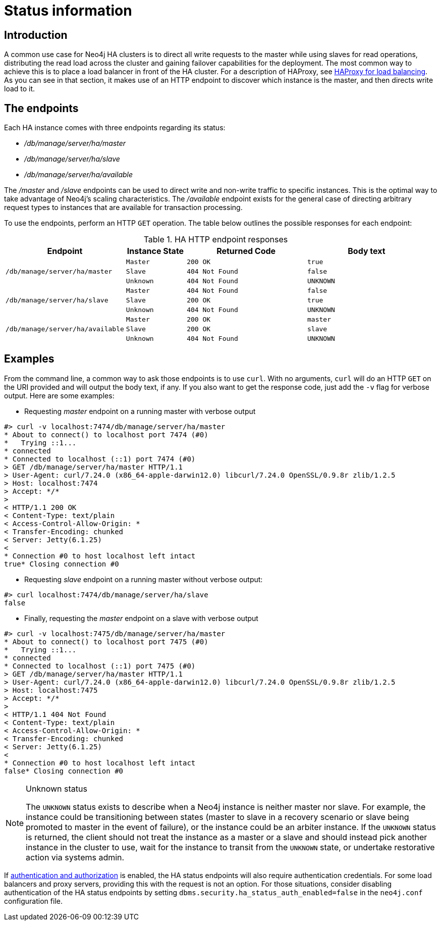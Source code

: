 [role=deprecated]
[[ha-http-endpoints]]
= Status information
:description: This section describes the available endpoints for Neo4j HA clusters. 

== Introduction

A common use case for Neo4j HA clusters is to direct all write requests to the master while using slaves for read operations, distributing the read load across the cluster and gaining failover capabilities for the deployment.
The most common way to achieve this is to place a load balancer in front of the HA cluster.
For a description of HAProxy, see xref:ha-cluster/haproxy.adoc[HAProxy for load balancing].
As you can see in that section, it makes use of an HTTP endpoint to discover which instance is the master, and then directs write load to it.

== The endpoints

Each HA instance comes with three endpoints regarding its status:

* _/db/manage/server/ha/master_
* _/db/manage/server/ha/slave_
* _/db/manage/server/ha/available_

The _/master_ and _/slave_ endpoints can be used to direct write and non-write traffic to specific instances.
This is the optimal way to take advantage of Neo4j's scaling characteristics.
The _/available_ endpoint exists for the general case of directing arbitrary request types to instances that are available for transaction processing.

To use the endpoints, perform an HTTP `GET` operation.
The table below outlines the possible responses for each endpoint:

.HA HTTP endpoint responses
[options="header", cols="2m,<1m,<2m,<2m"]
|========================================================================================
| Endpoint                              | Instance State  | Returned Code  | Body text
1.3+^.^| /db/manage/server/ha/master    | Master          | 200 OK         | true
                                        | Slave           | 404 Not Found  | false
                                        | Unknown         | 404 Not Found  | UNKNOWN
1.3+^.^| /db/manage/server/ha/slave     | Master          | 404 Not Found  | false
                                        | Slave           | 200 OK         | true
                                        | Unknown         | 404 Not Found  | UNKNOWN
1.3+^.^| /db/manage/server/ha/available | Master          | 200 OK         | master
                                        | Slave           | 200 OK         | slave
                                        | Unknown         | 404 Not Found  | UNKNOWN
|========================================================================================


== Examples

From the command line, a common way to ask those endpoints is to use `curl`.
With no arguments, `curl` will do an HTTP `GET` on the URI provided and will output the body text, if any.
If you also want to get the response code, just add the `-v` flag for verbose output. Here are some examples:

* Requesting _master_ endpoint on a running master with verbose output

[source,shell]
--------------
#> curl -v localhost:7474/db/manage/server/ha/master
* About to connect() to localhost port 7474 (#0)
*   Trying ::1...
* connected
* Connected to localhost (::1) port 7474 (#0)
> GET /db/manage/server/ha/master HTTP/1.1
> User-Agent: curl/7.24.0 (x86_64-apple-darwin12.0) libcurl/7.24.0 OpenSSL/0.9.8r zlib/1.2.5
> Host: localhost:7474
> Accept: */*
>
< HTTP/1.1 200 OK
< Content-Type: text/plain
< Access-Control-Allow-Origin: *
< Transfer-Encoding: chunked
< Server: Jetty(6.1.25)
<
* Connection #0 to host localhost left intact
true* Closing connection #0
--------------

* Requesting _slave_ endpoint on a running master without verbose output:

[source,shell]
--------------
#> curl localhost:7474/db/manage/server/ha/slave
false
--------------

* Finally, requesting the _master_ endpoint on a slave with verbose output

[source,shell]
--------------
#> curl -v localhost:7475/db/manage/server/ha/master
* About to connect() to localhost port 7475 (#0)
*   Trying ::1...
* connected
* Connected to localhost (::1) port 7475 (#0)
> GET /db/manage/server/ha/master HTTP/1.1
> User-Agent: curl/7.24.0 (x86_64-apple-darwin12.0) libcurl/7.24.0 OpenSSL/0.9.8r zlib/1.2.5
> Host: localhost:7475
> Accept: */*
>
< HTTP/1.1 404 Not Found
< Content-Type: text/plain
< Access-Control-Allow-Origin: *
< Transfer-Encoding: chunked
< Server: Jetty(6.1.25)
<
* Connection #0 to host localhost left intact
false* Closing connection #0
--------------

.Unknown status
[NOTE]
===============================
The `UNKNOWN` status exists to describe when a Neo4j instance is neither master nor slave.
For example, the instance could be transitioning between states (master to slave in a recovery scenario or slave being promoted to master in the event of failure), or the instance could be an arbiter instance.
If the `UNKNOWN` status is returned, the client should not treat the instance as a master or a slave and should instead pick another instance in the cluster to use, wait for the instance to transit from the `UNKNOWN` state, or undertake restorative action via systems admin.
===============================

If xref:authentication-authorization/enable.adoc[authentication and authorization] is enabled, the HA status endpoints will also require authentication credentials.
For some load balancers and proxy servers, providing this with the request is not an option.
For those situations, consider disabling authentication of the HA status endpoints by setting `dbms.security.ha_status_auth_enabled=false` in the `neo4j.conf` configuration file.
